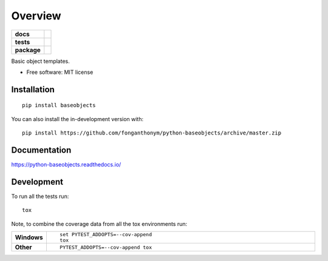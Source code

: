 ========
Overview
========

.. start-badges

.. list-table::
    :stub-columns: 1

    * - docs
      - |docs|
    * - tests
      - | |travis| |appveyor| |requires|
        | |codecov|
    * - package
      - | |version| |wheel| |supported-versions| |supported-implementations|
        | |commits-since|
.. |docs| image:: https://readthedocs.org/projects/python-baseobjects/badge/?style=flat
    :target: https://python-baseobjects.readthedocs.io/
    :alt: Documentation Status

.. |travis| image:: https://api.travis-ci.com/fonganthonym/python-baseobjects.svg?branch=master
    :alt: Travis-CI Build Status
    :target: https://travis-ci.com/github/fonganthonym/python-baseobjects

.. |appveyor| image:: https://ci.appveyor.com/api/projects/status/github/fonganthonym/python-baseobjects?branch=master&svg=true
    :alt: AppVeyor Build Status
    :target: https://ci.appveyor.com/project/fonganthonym/python-baseobjects

.. |requires| image:: https://requires.io/github/fonganthonym/python-baseobjects/requirements.svg?branch=master
    :alt: Requirements Status
    :target: https://requires.io/github/fonganthonym/python-baseobjects/requirements/?branch=master

.. |codecov| image:: https://codecov.io/gh/fonganthonym/python-baseobjects/branch/master/graphs/badge.svg?branch=master
    :alt: Coverage Status
    :target: https://codecov.io/github/fonganthonym/python-baseobjects

.. |version| image:: https://img.shields.io/pypi/v/baseobjects.svg
    :alt: PyPI Package latest release
    :target: https://pypi.org/project/baseobjects

.. |wheel| image:: https://img.shields.io/pypi/wheel/baseobjects.svg
    :alt: PyPI Wheel
    :target: https://pypi.org/project/baseobjects

.. |supported-versions| image:: https://img.shields.io/pypi/pyversions/baseobjects.svg
    :alt: Supported versions
    :target: https://pypi.org/project/baseobjects

.. |supported-implementations| image:: https://img.shields.io/pypi/implementation/baseobjects.svg
    :alt: Supported implementations
    :target: https://pypi.org/project/baseobjects

.. |commits-since| image:: https://img.shields.io/github/commits-since/fonganthonym/python-baseobjects/v1.4.0.svg
    :alt: Commits since latest release
    :target: https://github.com/fonganthonym/python-baseobjects/compare/v1.4.0...master



.. end-badges

Basic object templates.

* Free software: MIT license

Installation
============

::

    pip install baseobjects

You can also install the in-development version with::

    pip install https://github.com/fonganthonym/python-baseobjects/archive/master.zip


Documentation
=============


https://python-baseobjects.readthedocs.io/


Development
===========

To run all the tests run::

    tox

Note, to combine the coverage data from all the tox environments run:

.. list-table::
    :widths: 10 90
    :stub-columns: 1

    - - Windows
      - ::

            set PYTEST_ADDOPTS=--cov-append
            tox

    - - Other
      - ::

            PYTEST_ADDOPTS=--cov-append tox
